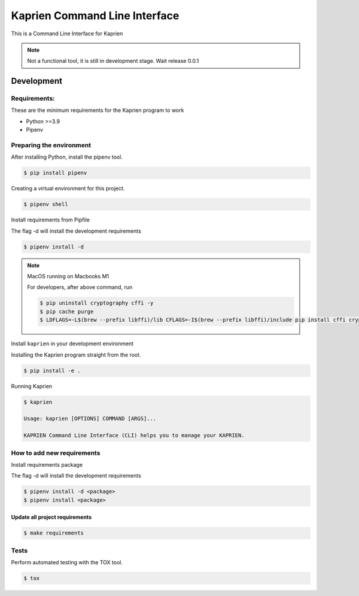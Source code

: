 ##############################
Kaprien Command Line Interface
##############################

This is a Command Line Interface for Kaprien

.. note::

    Not a functional tool, it is still in development stage. Wait release 0.0.1

Development
###########

Requirements:
=============

These are the minimum requirements for the Kaprien program to work

- Python >=3.9
- Pipenv


Preparing the environment
=========================

After installing Python, install the pipenv tool.

.. code:: shell

    $ pip install pipenv


Creating a virtual environment for this project.

.. code:: shell

    $ pipenv shell


Install requirements from Pipfile

The flag -d will install the development requirements

.. code:: shell

    $ pipenv install -d


.. note::

    MacOS running on Macbooks M1

    For developers, after above command, run

    .. code:: shell

        $ pip uninstall cryptography cffi -y
        $ pip cache purge
        $ LDFLAGS=-L$(brew --prefix libffi)/lib CFLAGS=-I$(brew --prefix libffi)/include pip install cffi cryptography


Install ``kaprien`` in your development environment


Installing the Kaprien program straight from the root.

.. code:: shell

    $ pip install -e .


Running Kaprien

.. code:: shell

    $ kaprien

    Usage: kaprien [OPTIONS] COMMAND [ARGS]...

    KAPRIEN Command Line Interface (CLI) helps you to manage your KAPRIEN.



How to add new requirements
===========================

Install requirements package

The flag -d will install the development requirements

.. code:: shell

    $ pipenv install -d <package>
    $ pipenv install <package>


Update all project requirements
-------------------------------

.. code:: shell

    $ make requirements

Tests
=====

Perform automated testing with the TOX tool.

.. code:: shell

    $ tox


